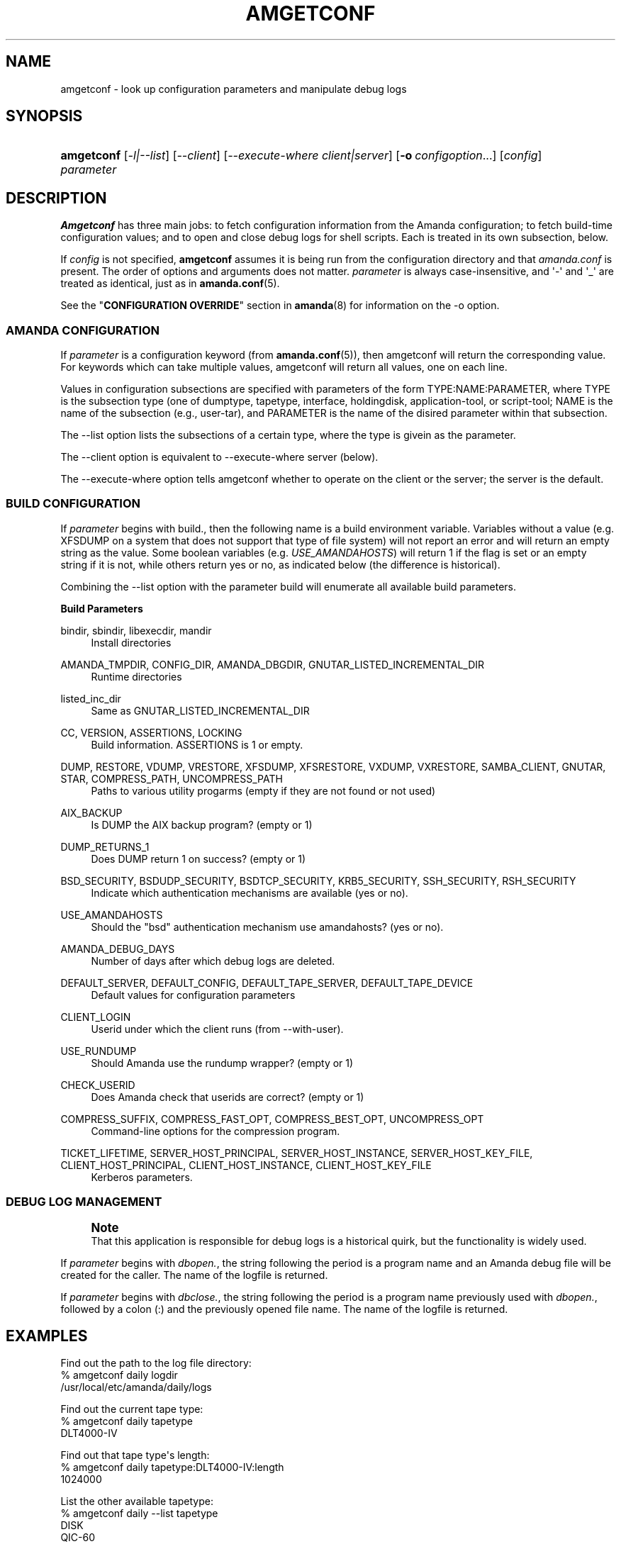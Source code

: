 '\" t
.\"     Title: amgetconf
.\"    Author: Jean-Louis Martineau <martineau@zmanda.com>
.\" Generator: DocBook XSL Stylesheets v1.76.1 <http://docbook.sf.net/>
.\"      Date: 02/21/2012
.\"    Manual: System Administration Commands
.\"    Source: Amanda 3.3.1
.\"  Language: English
.\"
.TH "AMGETCONF" "8" "02/21/2012" "Amanda 3\&.3\&.1" "System Administration Commands"
.\" -----------------------------------------------------------------
.\" * Define some portability stuff
.\" -----------------------------------------------------------------
.\" ~~~~~~~~~~~~~~~~~~~~~~~~~~~~~~~~~~~~~~~~~~~~~~~~~~~~~~~~~~~~~~~~~
.\" http://bugs.debian.org/507673
.\" http://lists.gnu.org/archive/html/groff/2009-02/msg00013.html
.\" ~~~~~~~~~~~~~~~~~~~~~~~~~~~~~~~~~~~~~~~~~~~~~~~~~~~~~~~~~~~~~~~~~
.ie \n(.g .ds Aq \(aq
.el       .ds Aq '
.\" -----------------------------------------------------------------
.\" * set default formatting
.\" -----------------------------------------------------------------
.\" disable hyphenation
.nh
.\" disable justification (adjust text to left margin only)
.ad l
.\" -----------------------------------------------------------------
.\" * MAIN CONTENT STARTS HERE *
.\" -----------------------------------------------------------------
.SH "NAME"
amgetconf \- look up configuration parameters and manipulate debug logs
.SH "SYNOPSIS"
.HP \w'\fBamgetconf\fR\ 'u
\fBamgetconf\fR [\fI\-l|\-\-list\fR] [\fI\-\-client\fR] [\fI\-\-execute\-where\ client|server\fR] [\fB\-o\fR\ \fIconfigoption\fR...] [\fIconfig\fR] \fIparameter\fR
.SH "DESCRIPTION"
.PP
\fBAmgetconf\fR
has three main jobs:
to fetch configuration information from the Amanda configuration; to fetch build\-time configuration values; and to open and close debug logs for shell scripts\&. Each is treated in its own subsection, below\&.
.PP
If
\fIconfig\fR
is not specified,
\fBamgetconf\fR
assumes it is being run from the configuration directory and that
\fIamanda\&.conf\fR
is present\&. The order of options and arguments does not matter\&.
\fIparameter\fR
is always case\-insensitive, and \*(Aq\-\*(Aq and \*(Aq_\*(Aq are treated as identical, just as in
\fBamanda.conf\fR(5)\&.
.PP
See the "\fBCONFIGURATION OVERRIDE\fR" section in
\fBamanda\fR(8)
for information on the
\-o
option\&.
.SS "AMANDA CONFIGURATION"
.PP
If
\fIparameter\fR
is a configuration keyword (from
\fBamanda.conf\fR(5)), then amgetconf will return the corresponding value\&. For keywords which can take multiple values, amgetconf will return all values, one on each line\&.
.PP
Values in configuration subsections are specified with parameters of the form
TYPE:NAME:PARAMETER, where
TYPE
is the subsection type (one of
dumptype,
tapetype,
interface,
holdingdisk,
application\-tool, or
script\-tool;
NAME
is the name of the subsection (e\&.g\&.,
user\-tar), and
PARAMETER
is the name of the disired parameter within that subsection\&.
.PP
The
\-\-list
option lists the subsections of a certain type, where the type is givein as the parameter\&.
.PP
The
\-\-client
option is equivalent to
\-\-execute\-where server
(below)\&.
.PP
The
\-\-execute\-where
option tells amgetconf whether to operate on the client or the server; the server is the default\&.
.SS "BUILD CONFIGURATION"
.PP
If
\fIparameter\fR
begins with
build\&., then the following name is a build environment variable\&. Variables without a value (e\&.g\&.
XFSDUMP
on a system that does not support that type of file system) will not report an error and will return an empty string as the value\&. Some boolean variables (e\&.g\&.
\fIUSE_AMANDAHOSTS\fR) will return
1
if the flag is set or an empty string if it is not, while others return
yes
or
no, as indicated below (the difference is historical)\&.
.PP
Combining the
\-\-list
option with the parameter
build
will enumerate all available build parameters\&.
.PP
\fBBuild Parameters\fR
.PP
bindir, sbindir, libexecdir, mandir
.RS 4
Install directories
.RE
.PP
AMANDA_TMPDIR, CONFIG_DIR, AMANDA_DBGDIR, GNUTAR_LISTED_INCREMENTAL_DIR
.RS 4
Runtime directories
.RE
.PP
listed_inc_dir
.RS 4
Same as
GNUTAR_LISTED_INCREMENTAL_DIR
.RE
.PP
CC, VERSION, ASSERTIONS, LOCKING
.RS 4
Build information\&.
ASSERTIONS
is 1 or empty\&.
.RE
.PP
DUMP, RESTORE, VDUMP, VRESTORE, XFSDUMP, XFSRESTORE, VXDUMP, VXRESTORE, SAMBA_CLIENT, GNUTAR, STAR, COMPRESS_PATH, UNCOMPRESS_PATH
.RS 4
Paths to various utility progarms (empty if they are not found or not used)
.RE
.PP
AIX_BACKUP
.RS 4
Is
DUMP
the AIX backup program? (empty or 1)
.RE
.PP
DUMP_RETURNS_1
.RS 4
Does
DUMP
return 1 on success? (empty or 1)
.RE
.PP
BSD_SECURITY, BSDUDP_SECURITY, BSDTCP_SECURITY, KRB5_SECURITY, SSH_SECURITY, RSH_SECURITY
.RS 4
Indicate which authentication mechanisms are available (yes or no)\&.
.RE
.PP
USE_AMANDAHOSTS
.RS 4
Should the "bsd" authentication mechanism use
amandahosts? (yes or no)\&.
.RE
.PP
AMANDA_DEBUG_DAYS
.RS 4
Number of days after which debug logs are deleted\&.
.RE
.PP
DEFAULT_SERVER, DEFAULT_CONFIG, DEFAULT_TAPE_SERVER, DEFAULT_TAPE_DEVICE
.RS 4
Default values for configuration parameters
.RE
.PP
CLIENT_LOGIN
.RS 4
Userid under which the client runs (from
\-\-with\-user)\&.
.RE
.PP
USE_RUNDUMP
.RS 4
Should Amanda use the
rundump
wrapper? (empty or 1)
.RE
.PP
CHECK_USERID
.RS 4
Does Amanda check that userids are correct? (empty or 1)
.RE
.PP
COMPRESS_SUFFIX, COMPRESS_FAST_OPT, COMPRESS_BEST_OPT, UNCOMPRESS_OPT
.RS 4
Command\-line options for the compression program\&.
.RE
.PP
TICKET_LIFETIME, SERVER_HOST_PRINCIPAL, SERVER_HOST_INSTANCE, SERVER_HOST_KEY_FILE, CLIENT_HOST_PRINCIPAL, CLIENT_HOST_INSTANCE, CLIENT_HOST_KEY_FILE
.RS 4
Kerberos parameters\&.
.RE
.SS "DEBUG LOG MANAGEMENT"
.if n \{\
.sp
.\}
.RS 4
.it 1 an-trap
.nr an-no-space-flag 1
.nr an-break-flag 1
.br
.ps +1
\fBNote\fR
.ps -1
.br
That this application is responsible for debug logs is a
historical quirk, but the functionality is widely used\&.
.sp .5v
.RE
.PP
If
\fIparameter\fR
begins with
\fIdbopen\&.\fR, the string following the period is a program name and an Amanda debug file will be created for the caller\&. The name of the logfile is returned\&.
.PP
If
\fIparameter\fR
begins with
\fIdbclose\&.\fR, the string following the period is a program name previously used with
\fIdbopen\&.\fR, followed by a colon (:) and the previously opened file name\&. The name of the logfile is returned\&.
.SH "EXAMPLES"
.PP
Find out the path to the log file directory:
.nf
% amgetconf daily logdir
/usr/local/etc/amanda/daily/logs
.fi
.PP
Find out the current tape type:
.nf
% amgetconf daily tapetype
DLT4000\-IV
.fi
.PP
Find out that tape type\*(Aqs length:
.nf
% amgetconf daily tapetype:DLT4000\-IV:length
1024000
.fi
.PP
List the other available tapetype:
.nf
% amgetconf daily \-\-list tapetype
DISK
QIC\-60
DEC\-DLT2000
\&.\&.\&.
.fi
.PP
Find out the configuration directory:
.nf
% amgetconf build\&.CONFIG_DIR
/usr/local/etc/amanda/
.fi
.PP
List all build\-time parameters
.nf
% amgetconf \-\-list build
AIX_BACKUP
AMANDA_DBGDIR
AMANDA_DEBUG_DAYS
\&.\&.\&.
.fi
.PP
Create, use and close a debug file in a script:
.nf
% debug_file=`amgetconf daily dbopen\&.myscript`
% echo debug information >> $debug_file
% amgetconf daily dbclose\&.myscript:$debug_file
.fi
.SH "MESSAGES"
.PP
amgetconf: no such parameter \fIparam\fR
.RS 4
Parameter
\fIparam\fR
is not a known keyword (e\&.g\&. not a valid
\fIamanda\&.conf\fR
keyword)\&.
.RE
.SH "SEE ALSO"
.PP
\fBamanda\fR(8),
\fBamanda.conf\fR(5),
\fBamanda-client.conf\fR(5)
.PP
The Amanda Wiki:
: http://wiki.zmanda.com/
.SH "AUTHOR"
.PP
\fBJean\-Louis Martineau\fR <\&martineau@zmanda\&.com\&>
.RS 4
Zmanda, Inc\&. (http://www\&.zmanda\&.com)
.RE
